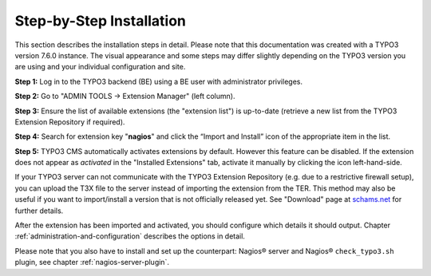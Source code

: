 ﻿

.. ==================================================
.. FOR YOUR INFORMATION
.. --------------------------------------------------
.. -*- coding: utf-8 -*- with BOM.

.. ==================================================
.. DEFINE SOME TEXTROLES
.. --------------------------------------------------
.. role::   underline
.. role::   typoscript(code)
.. role::   ts(typoscript)
   :class:  typoscript
.. role::   php(code)

.. _step-by-step-installation:


Step-by-Step Installation
^^^^^^^^^^^^^^^^^^^^^^^^^

This section describes the installation steps in detail. Please note that this documentation was created with a TYPO3 version 7.6.0 instance. The visual appearance and some steps may differ slightly depending on the TYPO3 version you are using and your individual configuration and site.

**Step 1:** Log in to the TYPO3 backend (BE) using a BE user with administrator privileges.

**Step 2:** Go to "ADMIN TOOLS -> Extension Manager" (left column).

**Step 3:** Ensure the list of available extensions (the "extension list") is up-to-date (retrieve a new list from the TYPO3 Extension Repository if required).

**Step 4:** Search for extension key "**nagios**" and click the “Import and Install” icon of the appropriate item in the list.

**Step 5:** TYPO3 CMS automatically activates extensions by default. However this feature can be disabled. If the extension does not appear as *activated* in the "Installed Extensions" tab, activate it manually by clicking the icon left-hand-side.


If your TYPO3 server can not communicate with the TYPO3 Extension Repository (e.g. due to a restrictive firewall setup), you can upload the T3X file to the server instead of importing the extension from the TER. This method may also be useful if you want to import/install a version that is not officially released yet. See "Download" page at `schams.net <https://schams.net/nagios>`_ for further details.

After the extension has been imported and activated, you should configure which details it should output. Chapter :ref:`administration-and-configuration` describes the options in detail.

Please note that you also have to install and set up the counterpart: Nagios® server and Nagios® ``check_typo3.sh`` plugin, see chapter :ref:`nagios-server-plugin`.
